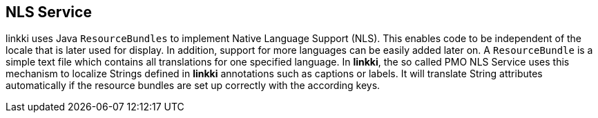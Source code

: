 :jbake-title: NLS Service
:jbake-type: chapter
:jbake-status: published
:jbake-order: 80

== NLS Service

linkki uses Java `ResourceBundles` to implement Native Language Support (NLS). This enables code to be independent of the locale that is later used for display. In addition, support for more languages can be easily added later on.
A `ResourceBundle` is a simple text file which contains all translations for one specified language. In *linkki*, the so called PMO NLS Service uses this mechanism to localize Strings defined in *linkki* annotations such as captions or labels. It will translate String attributes automatically if the resource bundles are set up correctly with the according keys.
